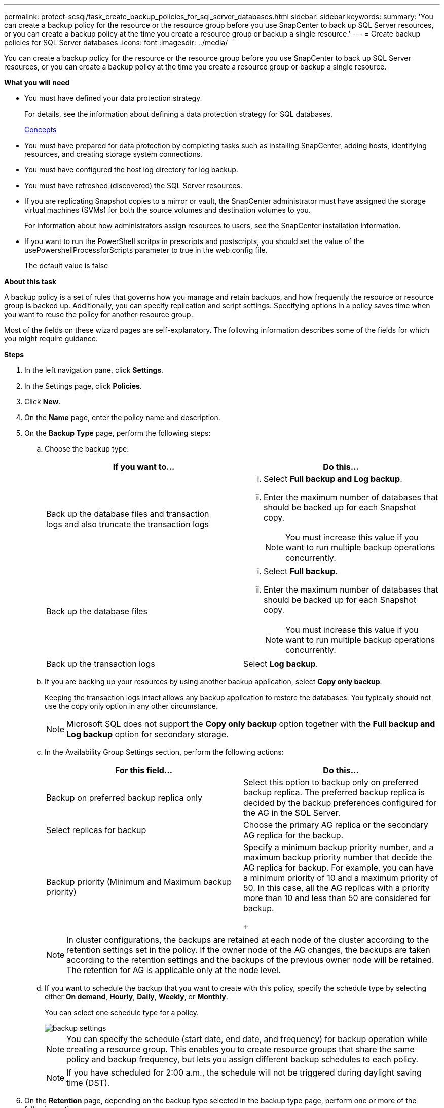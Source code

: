 ---
permalink: protect-scsql/task_create_backup_policies_for_sql_server_databases.html
sidebar: sidebar
keywords:
summary: 'You can create a backup policy for the resource or the resource group before you use SnapCenter to back up SQL Server resources, or you can create a backup policy at the time you create a resource group or backup a single resource.'
---
= Create backup policies for SQL Server databases
:icons: font
:imagesdir: ../media/

[.lead]
You can create a backup policy for the resource or the resource group before you use SnapCenter to back up SQL Server resources, or you can create a backup policy at the time you create a resource group or backup a single resource.

*What you will need*

* You must have defined your data protection strategy.
+
For details, see the information about defining a data protection strategy for SQL databases.
+
http://docs.netapp.com/ocsc-44/topic/com.netapp.doc.ocsc-con/home.html[Concepts]

* You must have prepared for data protection by completing tasks such as installing SnapCenter, adding hosts, identifying resources, and creating storage system connections.
* You must have configured the host log directory for log backup.
* You must have refreshed (discovered) the SQL Server resources.
* If you are replicating Snapshot copies to a mirror or vault, the SnapCenter administrator must have assigned the storage virtual machines (SVMs) for both the source volumes and destination volumes to you.
+
For information about how administrators assign resources to users, see the SnapCenter installation information.

* If you want to run the PowerShell scritps in prescripts and postscripts, you should set the value of the usePowershellProcessforScripts parameter to true in the web.config file.
+
The default value is false

*About this task*

A backup policy is a set of rules that governs how you manage and retain backups, and how frequently the resource or resource group is backed up. Additionally, you can specify replication and script settings. Specifying options in a policy saves time when you want to reuse the policy for another resource group.

Most of the fields on these wizard pages are self-explanatory. The following information describes some of the fields for which you might require guidance.

*Steps*

. In the left navigation pane, click *Settings*.
. In the Settings page, click *Policies*.
. Click *New*.
. On the *Name* page, enter the policy name and description.
. On the *Backup Type* page, perform the following steps:
 .. Choose the backup type:
+
|===
| If you want to...| Do this...

a|
Back up the database files and transaction logs and also truncate the transaction logs
a|

  ... Select *Full backup and Log backup*.
  ... Enter the maximum number of databases that should be backed up for each Snapshot copy.
+
NOTE: You must increase this value if you want to run multiple backup operations concurrently.

a|
Back up the database files
a|

  ... Select *Full backup*.
  ... Enter the maximum number of databases that should be backed up for each Snapshot copy.
+
NOTE: You must increase this value if you want to run multiple backup operations concurrently.

a|
Back up the transaction logs
a|
Select *Log backup*.
|===

 .. If you are backing up your resources by using another backup application, select *Copy only backup*.
+
Keeping the transaction logs intact allows any backup application to restore the databases. You typically should not use the copy only option in any other circumstance.
+
NOTE: Microsoft SQL does not support the *Copy only backup* option together with the *Full backup and Log backup* option for secondary storage.

 .. In the Availability Group Settings section, perform the following actions:
+
|===
| For this field...| Do this...

a|
Backup on preferred backup replica only
a|
Select this option to backup only on preferred backup replica.         The preferred backup replica is decided by the backup preferences configured for the AG in the SQL Server.
a|
Select replicas for backup
a|
Choose the primary AG replica or the secondary AG replica for the backup.
a|
Backup priority (Minimum and Maximum backup priority)
a|
Specify a minimum backup priority number, and a maximum backup priority number that decide the AG replica for backup.        For example, you can have a minimum priority of 10 and a maximum priority of 50. In this case, all the AG replicas with a priority more than 10 and less than 50 are considered for backup.
+
|===
+
NOTE: In cluster configurations, the backups are retained at each node of the cluster according to the retention settings set in the policy. If the owner node of the AG changes, the backups are taken according to the retention settings and the backups of the previous owner node will be retained. The retention for AG is applicable only at the node level.

 .. If you want to schedule the backup that you want to create with this policy, specify the schedule type by selecting either *On demand*, *Hourly*, *Daily*, *Weekly*, or *Monthly*.
+
You can select one schedule type for a policy.
+
image::../media/backup_settings.gif[]
+
NOTE: You can specify the schedule (start date, end date, and frequency) for backup operation while creating a resource group. This enables you to create resource groups that share the same policy and backup frequency, but lets you assign different backup schedules to each policy.
+
NOTE: If you have scheduled for 2:00 a.m., the schedule will not be triggered during daylight saving time (DST).

. On the *Retention* page, depending on the backup type selected in the backup type page, perform one or more of the following actions:
 .. In the Retention settings for the up-to-the-minute restore operation section, perform one of the following actions:
+
|===
| If you want to...| Do this...

a|
Retain only a specific number of Snapshot copies
a|
Select the *Keep log backups applicable to last <number> full backups* option, and specify the number of Snapshot copies to be retained.        If you near this limit, you might want to delete older copies.
a|
Retain the backup copies for a specific number of days
a|
Select the *Keep log backups applicable to last <number> days of full backups* option, and specify the number of days to keep the log backup copies.
|===

 .. In the Full backup retentions settings section for the On Demand retention settings, perform the following actions:
+
|===
| For this field...| Do this...

a|
Total Snapshot copies to keep
a|
If you want to specify the number of Snapshot copies to keep, select *Total Snapshot copies to keep*.         If the number of Snapshot copies exceeds the specified number, the Snapshot copies are deleted with the oldest copies deleted first.

[NOTE]
The maximum retention value is 1018 for resources on ONTAP 9.4 or later, and 254 for resources on ONTAP 9.3 or earlier. Backups will fail if retention is set to a value higher than what the underlying ONTAP version supports.

[IMPORTANT]

You must set the retention count to 2 or higher if you plan to enable SnapVault replication. If you set the retention count to 1, the retention operation might fail because the first Snapshot copy is the reference Snapshot copy for the SnapVault relationship until a newer Snapshot copy is replicated to the target.
a|
Keep Snapshot copies for
a|
If you want specify the number of days for which you want to keep the Snapshot copies before deleting them, select *Keep Snapshot copies for*.
|===

 .. In the Full backup retentions settings section for the Hourly, Daily, Weekly and Monthly retention settings, specify the retention settings for the schedule type selected on Backup Type page.
+
|===
| For this field...| Do this...

a|
Total Snapshot copies to keep
a|
If you want to specify the number of Snapshot copies to keep, select *Total Snapshot copies to keep*.         If the number of Snapshot copies exceeds the specified number, the Snapshot copies are deleted with the oldest copies deleted first.

IMPORTANT: You must set the retention count to 2 or higher if you plan to enable SnapVault replication. If you set the retention count to 1, the retention operation might fail because the first Snapshot copy is the reference Snapshot copy for the SnapVault relationship until a newer Snapshot copy is replicated to the target.
a|
Keep Snapshot copies for
a|
If you want specify the number of days for which you want to keep the Snapshot copies before deleting them, select *Keep Snapshot copies for*.
|===
The log Snapshot copy retention is set to 7 days by default. Use Set-SmPolicy cmdlet to change the log Snapshot copy retention.

+
This example sets the log Snapshot copy retention to 2:
+
----
Set-SmPolicy -PolicyName 'newpol' -PolicyType 'Backup' -PluginPolicyType 'SCSQL' -sqlbackuptype 'FullBackupAndLogBackup' -RetentionSettings @{BackupType='DATA';ScheduleType='Hourly';RetentionCount=2},@{BackupType='LOG_SNAPSHOT';ScheduleType='None';RetentionCount=2},@{BackupType='LOG';ScheduleType='Hourly';RetentionCount=2} -scheduletype 'Hourly'
----
+
https://kb.netapp.com/Advice_and_Troubleshooting/Data_Protection_and_Security/SnapCenter/SnapCenter_retains_Snapshot_copies_of_the_database[SnapCenter retains Snapshot copies of the database]

. On the *Replication* page, specify replication to the secondary storage system:
+
|===
| For this field...| Do this...

a|
Update SnapMirror after creating a local Snapshot copy
a|
Select this option to create mirror copies of backup sets on another volume (SnapMirror).
a|
Update SnapVault after creating a Snapshot copy
a|
Select this option to perform disk-to-disk backup replication.
a|
Secondary policy label
a|
Select a Snapshot label.     Depending on the Snapshot copy label that you select,ONTAP applies the secondary Snapshot copy retention policy that matches the label.

NOTE: If you have selected *Update SnapMirror after creating a local Snapshot copy*, you can optionally specify the secondary policy label. However, if you have selected *Update SnapVault after creating a local Snapshot copy*, you should specify the secondary policy label.
a|
Error retry count
a|
Enter the number of replication attempts that should occur before the process halts.
|===

. On the *Script* page, enter the path and the arguments of the prescript or postscript that should be run before or after the backup operation, respectively.
+
For example, you can run a script to update SNMP traps, automate alerts, and send logs.
+
NOTE: You must configure the SnapMirror retention policy in ONTAP so that the secondary storage does not reach the maximum limit of Snapshot copies.

. On the *Verification* page, perform the following steps:
 .. In the Run verification for following backup schedules section, select the schedule frequency.
 .. In the Database consistency check options section, perform the following actions:
+
|===
| For this field...| Do this...

a|
Limit the integrity structure to physical structure of the database (PHYSICAL_ONLY)
a|
Select *Limit the integrity structure to physical structure of the database (PHYSICAL_ONLY)* to limit the integrity check to the physical structure of the database and to detect torn pages, checksum failures, and common hardware failures that impact the database.
a|
Supress all information messages (NO INFOMSGS)
a|
Select *Supress all information messages (NO_INFOMSGS)* to suppress all informational messages. Selected by default.
a|
Display all reported error messages per object (ALL_ERRORMSGS)
a|
Select *Display all reported error messages per object (ALL_ERRORMSGS)* to display all the reported errors per object.
a|
Do not check nonclustered indexes (NOINDEX)
a|
Select *Do not check nonclustered indexes (NOINDEX)* if you do not want to check nonclustered indexes.         The SQL Server database uses Microsoft SQL Server Database Consistency Checker (DBCC) to check the logical and physical integrity of the objects in the database.
a|
Limit the checks and obtain the looks instead of using an internal database Snapshot copy (TABLOCK)
a|
Select *Limit the checks and obtain the looks instead of using an internal database Snapshot copy (TABLOCK)* to limit the checks and obtain locks instead of using an internal database Snapshot copy.
|===

 .. In the Log Backup section, select *Verify log backup upon completion* to verify the log backup upon completion.
 .. In the Verification script settings section, enter the path and the arguments of the prescript or postscript that should be run before or after the verification operation, respectively.
. Review the summary, and then click *Finish*.
